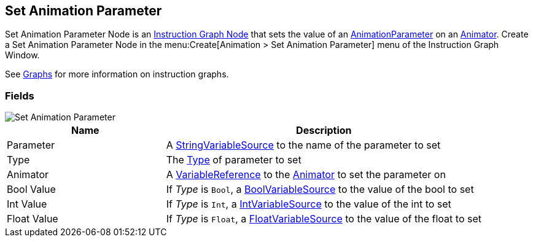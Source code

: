 [#manual/set-animation-parameter]

## Set Animation Parameter

Set Animation Parameter Node is an <<manual/instruction-graph-node.html,Instruction Graph Node>> that sets the value of an https://docs.unity3d.com/ScriptReference/AnimatorControllerParameter.html[AnimationParameter^] on an https://docs.unity3d.com/ScriptReference/Animator.html[Animator^]. Create a Set Animation Parameter Node in the menu:Create[Animation > Set Animation Parameter] menu of the Instruction Graph Window.

See <<topics/graphs-1.html,Graphs>> for more information on instruction graphs. +

### Fields

image::set-animation-parameter.png[Set Animation Parameter]

[cols="1,2"]
|===
| Name	| Description

| Parameter	| A <<reference/string-variable-source.html,StringVariableSource>> to the name of the parameter to set
| Type	| The https://docs.unity3d.com/ScriptReference/AnimatorControllerParameterType.html[Type^] of parameter to set
| Animator	| A <<reference/variable-reference.html,VariableReference>> to the https://docs.unity3d.com/ScriptReference/Animator.html[Animator^] to set the parameter on
| Bool Value	| If _Type_ is `Bool`, a <<reference/bool-variable-source.html,BoolVariableSource>> to the value of the bool to set
| Int Value	| If _Type_ is `Int`, a <<reference/int-variable-source.html,IntVariableSource>> to the value of the int to set
| Float Value	| If _Type_ is `Float`, a <<reference/float-variable-source.html,FloatVariableSource>> to the value of the float to set
|===

ifdef::backend-multipage_html5[]
<<reference/set-animation-parameter.html,Reference>>
endif::[]